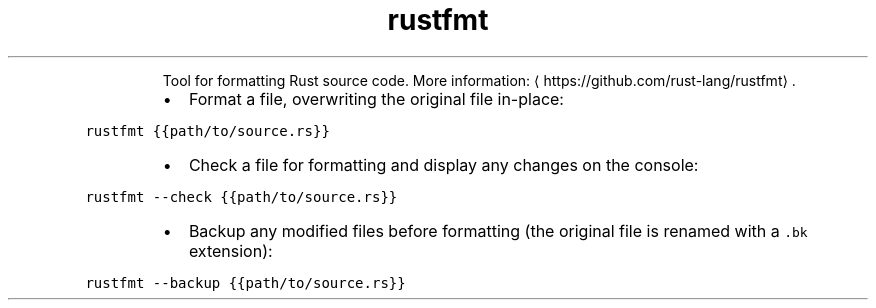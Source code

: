 .TH rustfmt
.PP
.RS
Tool for formatting Rust source code.
More information: \[la]https://github.com/rust-lang/rustfmt\[ra]\&.
.RE
.RS
.IP \(bu 2
Format a file, overwriting the original file in\-place:
.RE
.PP
\fB\fCrustfmt {{path/to/source.rs}}\fR
.RS
.IP \(bu 2
Check a file for formatting and display any changes on the console:
.RE
.PP
\fB\fCrustfmt \-\-check {{path/to/source.rs}}\fR
.RS
.IP \(bu 2
Backup any modified files before formatting (the original file is renamed with a \fB\fC\&.bk\fR extension):
.RE
.PP
\fB\fCrustfmt \-\-backup {{path/to/source.rs}}\fR
